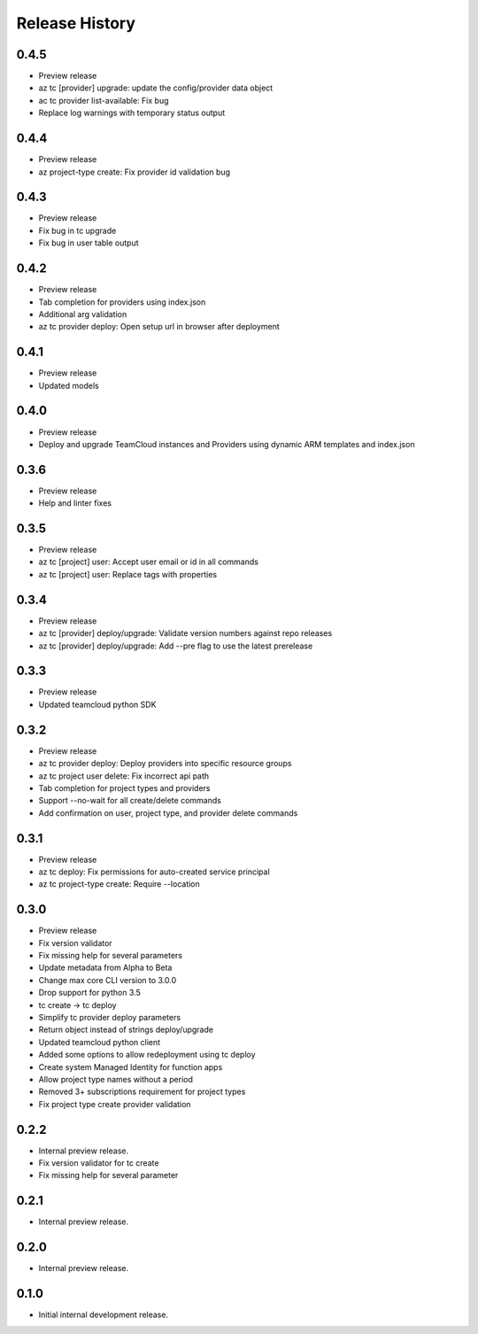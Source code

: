 .. :changelog:

Release History
===============

0.4.5
++++++
* Preview release
* az tc [provider] upgrade: update the config/provider data object
* ac tc provider list-available: Fix bug
* Replace log warnings with temporary status output

0.4.4
++++++
* Preview release
* az project-type create: Fix provider id validation bug

0.4.3
++++++
* Preview release
* Fix bug in tc upgrade
* Fix bug in user table output

0.4.2
++++++
* Preview release
* Tab completion for providers using index.json
* Additional arg validation
* az tc provider deploy: Open setup url in browser after deployment

0.4.1
++++++
* Preview release
* Updated models

0.4.0
++++++
* Preview release
* Deploy and upgrade TeamCloud instances and Providers using dynamic ARM templates and index.json

0.3.6
++++++
* Preview release
* Help and linter fixes

0.3.5
++++++
* Preview release
* az tc [project] user: Accept user email or id in all commands
* az tc [project] user: Replace tags with properties

0.3.4
++++++
* Preview release
* az tc [provider] deploy/upgrade: Validate version numbers against repo releases
* az tc [provider] deploy/upgrade: Add --pre flag to use the latest prerelease

0.3.3
++++++
* Preview release
* Updated teamcloud python SDK

0.3.2
++++++
* Preview release
* az tc provider deploy: Deploy providers into specific resource groups
* az tc project user delete: Fix incorrect api path
* Tab completion for project types and providers
* Support --no-wait for all create/delete commands
* Add confirmation on user, project type, and provider delete commands

0.3.1
++++++
* Preview release
* az tc deploy: Fix permissions for auto-created service principal
* az tc project-type create: Require --location

0.3.0
++++++
* Preview release
* Fix version validator
* Fix missing help for several parameters
* Update metadata from Alpha to Beta
* Change max core CLI version to 3.0.0
* Drop support for python 3.5
* tc create -> tc deploy
* Simplify tc provider deploy parameters
* Return object instead of strings deploy/upgrade
* Updated teamcloud python client
* Added some options to allow redeployment using tc deploy
* Create system Managed Identity for function apps
* Allow project type names without a period
* Removed 3+ subscriptions requirement for project types
* Fix project type create provider validation

0.2.2
++++++
* Internal preview release.
* Fix version validator for tc create
* Fix missing help for several parameter

0.2.1
++++++
* Internal preview release.

0.2.0
++++++
* Internal preview release.

0.1.0
++++++
* Initial internal development release.
